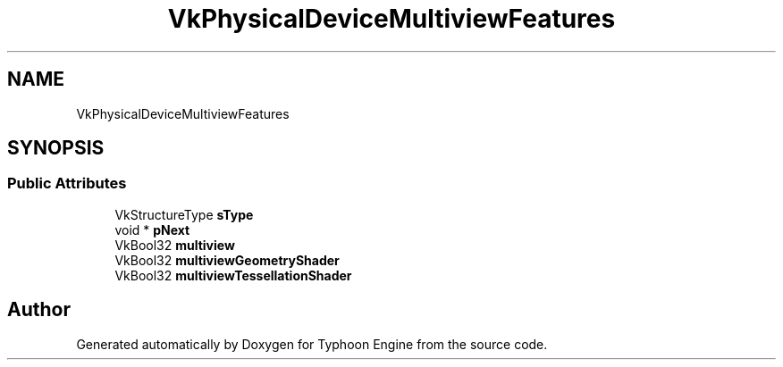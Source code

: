 .TH "VkPhysicalDeviceMultiviewFeatures" 3 "Sat Jul 20 2019" "Version 0.1" "Typhoon Engine" \" -*- nroff -*-
.ad l
.nh
.SH NAME
VkPhysicalDeviceMultiviewFeatures
.SH SYNOPSIS
.br
.PP
.SS "Public Attributes"

.in +1c
.ti -1c
.RI "VkStructureType \fBsType\fP"
.br
.ti -1c
.RI "void * \fBpNext\fP"
.br
.ti -1c
.RI "VkBool32 \fBmultiview\fP"
.br
.ti -1c
.RI "VkBool32 \fBmultiviewGeometryShader\fP"
.br
.ti -1c
.RI "VkBool32 \fBmultiviewTessellationShader\fP"
.br
.in -1c

.SH "Author"
.PP 
Generated automatically by Doxygen for Typhoon Engine from the source code\&.
